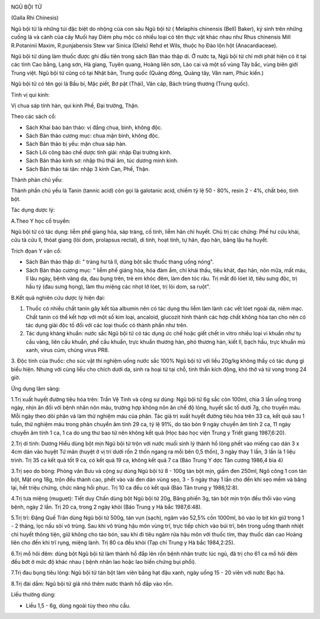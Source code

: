 |image0|

NGŨ BỘI TỬ

(Galla Rhi Chinesis)

Ngũ bội tử là những túi đặc biệt do nhộng của con sâu Ngũ bội tử (
Melaphis chinensis (Bell) Baker), ký sinh trên những cuống lá và cành
của cây Muối hay Diêm phụ mộc có nhiều loại có tên thực vật khác nhau
như Rhus chinensis Mill R.Potaninii Maxim, R.punjabensis Stew var Sinica
(Diels) Rehd et Wils, thuộc họ Đào lộn hột (Anacardiaceae).

Ngũ bội tử dùng làm thuốc được ghi đầu tiên trong sách Bản thảo thập di.
Ở nước ta, Ngũ bội tử chỉ mới phát hiện có ít tại các tỉnh Cao bằng,
Lạng sơn, Hà giang, Tuyên quang, Hoàng liên sơn, Lào cai và một số vùng
Tây bắc, vùng biên giới Trung việt. Ngũ bội tử cũng có tại Nhật bản,
Trung quốc (Quảng đông, Quảng tây, Vân nam, Phúc kiến.)

Ngũ bội tử có tên gọi là Bầu bí, Mặc piết, Bơ pật (Thái), Văn cáp, Bách
trùng thương (Trung quốc).

Tính vị qui kinh:

Vị chua sáp tính hàn, qui kinh Phế, Đại trường, Thận.

Theo các sách cổ:

-  Sách Khai báo bản thảo: vị đắng chua, bình, không độc.
-  Sách Bản thảo cương mục: chua mặn bình, không độc.
-  Sách Bản thảo bị yếu: mặn chua sáp hàn.
-  Sách Lôi công bào chế dược tính giải: nhập Đại trường kinh.
-  Sách Bản thảo kinh sơ: nhập thủ thái âm, túc dương minh kinh.
-  Sách Bản thảo tái tân: nhập 3 kinh Can, Phế, Thận.

Thành phàn chủ yếu:

Thành phần chủ yếu là Tanin (tannic acid) còn gọi là galotanic acid,
chiếm tỷ lệ 50 - 80%, resin 2 - 4%, chất béo, tinh bột.

Tác dụng dược lý:

A.Theo Y học cổ truyền:

Ngũ bội tử có tác dụng: liễm phế gíang hỏa, sáp tràng, cố tinh, liễm hãn
chỉ huyết. Chủ trị các chứng: Phế hư cửu khái, cửu tả cửu lî, thóat
giang (lòi dom, prolapsus rectal), di tinh, hoạt tinh, tự hãn, đạo hãn,
băng lậu hạ huyết.

Trích đọan Y văn cổ:

-  Sách Bản thảo thập di: " tràng hư tả lî, dùng bột sắc thuốc thang
   uống nóng".
-  Sách Bản thảo cương mục: " liễm phế giáng hỏa, hóa đàm ẩm, chỉ khái
   thấu, tiêu khát, đạo hãn, nôn mữa, mất máu, lî lâu ngày, bệnh vàng
   da, đau bụng trên, trẻ em khóc đêm, làm đen tóc râu. Trị mắt đỏ lóet
   lở, tiêu sưng độc, trị hầu tý (đau sưng họng), làm thu miệng các
   nhọt lở lóet, trị lòi dom, sa ruột".

B.Kết quả nghiên cứu dược lý hiện đại:

#. Thuốc có nhiều chất tanin gây kết tủa albumin nên có tác dụng thu
   liễm làm lành các vết lóet ngoài da, niêm mạc. Chất tanin có thể kết
   hợp với một số kim loại, ancaloid, glucozit hình thành các hợp chất
   không hòa tan cho nên có tác dụng giải độc tố đối với các loại thuốc
   có thành phần như trên.
#. Tác dụng kháng khuẩn: nước sắc Ngũ bội tử có tác dụng ức chế hoặc
   giết chết in vitro nhiều loại vi khuẩn như tụ cầu vàng, liên cầu
   khuẩn, phế cầu khuẩn, trực khuẩn thương hàn, phó thương hàn, kiết lî,
   bạch hầu, trực khuẩn mủ xanh, virus cúm, chủng virus PR8.

3. Độc tính của thuốc: cho súc vật thí nghiệm uống nước sắc 100% Ngũ bội
tử với liều 20g/kg không thấy có tác dụng gì biểu hiện. Nhưng với cùng
liều cho chích dưới da, sinh ra hoại tử tại chỗ, tinh thần kích động,
khó thở và tử vong trong 24 giờ.

Ứng dụng lâm sàng:

1.Trị xuất huyết đường tiêu hóa trên: Trần Vệ Tinh và cộng sự dùng: Ngũ
bội tử 6g sắc còn 100ml, chia 3 lần uống trong ngày, nhịn ăn đối với
bệnh nhân nôn máu, trường hợp không nôn ăn chế độ lỏng, huyết sắc tố
dưới 7g, cho truyền máu. Mỗi ngày theo dõi phân và làm thử nghiệm máu
của phân. Tác giả trị xuất huyết đường tiêu hóa trên 33 ca, kết quả sau
1 tuần, thử nghiệm máu trong phân chuyển âm tính 29 ca, tỷ lệ 91%, do
táo bón 9 ngày chuyển âm tính 2 ca, 11 ngày chuyển âm tính 1 ca, 1 ca do
ung thư bao tử nên không kết quả (Học báo học viện Trung y Triết giang
1987,6:20).

2.Trị di tinh: Dương Hiểu dùng bột mịn Ngũ bội tử trộn với nước muối
sinh lý thành hồ lỏng phết vào miếng cao dán 3 x 4cm dán vào huyệt Tứ
mãn (huyệt ở vị trí dưới rốn 2 thốn ngang ra mỗi bên 0,5 thốn), 3 ngày
thay 1 lần, 3 lần là 1 liệu trình. Trị 35 ca kết quả tốt 9 ca, có kết
quả 19 ca, không kết quả 7 ca (Báo Trung Y dợc Tân cương 1986,4 bìa 4)

3.Trị sẹo do bỏng: Phòng văn Bưu và cộng sự dùng Ngũ bội tử 8 - 100g tán
bột mịn, giấm đen 250ml, Ngô công 1 con tán bột, Mật ong 18g, trộn đều
thành cao, phết vào vải đen dán vùng sẹo, 3 - 5 ngày thay 1 lần cho đến
khi sẹo mềm và băng lại, hết triệu chứng, chức năng hồi phục. Trị 10 ca
đều có kết quả (Báo Tân trung y 1986,12:8).

4.Trị tưa miệng (muguet): Tiết duy Chấn dùng bột Ngũ bội tử 20g, Băng
phiến 3g, tán bột mịn trộn đều thổi vào vùng bệnh, ngày 2 lần. Trị 20
ca, trong 2 ngày khỏi (Báo Trung y Hà bắc 1987,6:48).

5.Trị trĩ: Đặng Quế Trân dùng Ngũ bội tử 500g, tán vụn (sạch), ngâm vào
52,5% cồn 1000ml, bỏ vào lọ bịt kín giữ trong 1 - 2 tháng, lọc nấu sôi
vô trùng. Sau khi vô trùng hậu môn vùng trĩ, trực tiếp chích vào búi
trĩ, bên trong uống thanh nhiệt chỉ huyết thông tiện, giữ không cho táo
bón, sau khi đi tiêu ngâm rửa hậu môn với thuốc tím, thay thuốc dán cao
Hoàng liên cho đến khi trĩ rụng, miệng lành. Trị 80 ca đều khỏi (Tạp
chí Trung y Hà bắc 1984,2:25).

6.Trị mồ hôi đêm: dùng bột Ngũ bội tử làm thành hồ đắp lên rốn bệnh nhân
trước lúc ngủ, đã trị cho 61 ca mồ hôi đêm đều bớt ở mức độ khác nhau (
bệnh nhân lao hoặc lao biến chứng bụi phổi).

7.Trị đau bụng tiêu lỏng: Ngũ bội tử tán bột làm viên bằng hạt đậu xanh,
ngày uống 15 - 20 viên với nước Bạc hà.

8.Trị đái dầm: Ngũ bội tử giã nhỏ thêm nước thành hồ đắp vào rốn.

Liều thường dùng:

-  Liều 1,5 - 6g, dùng ngoài tùy theo nhu cầu.

 

.. |image0| image:: NGUBOITU.JPG
   :width: 50px
   :height: 50px
   :target: NGUBOITU_.HTM
